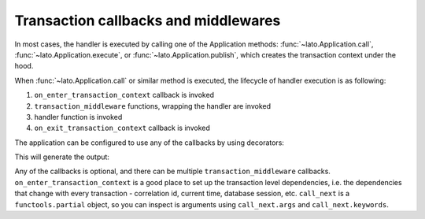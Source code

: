 Transaction callbacks and middlewares
=====================================

In most cases, the handler is executed by calling one of the Application methods: :func:`~lato.Application.call`, 
:func:`~lato.Application.execute`, or :func:`~lato.Application.publish`, which creates the transaction context under the
hood. 

When :func:`~lato.Application.call` or similar method is executed, the lifecycle of handler execution is as following:

1. ``on_enter_transaction_context`` callback is invoked

2. ``transaction_middleware`` functions, wrapping the handler are invoked

3. handler function is invoked 

4. ``on_exit_transaction_context`` callback is invoked

The application can be configured to use any of the callbacks by using decorators:

.. testcode::

    from typing import Optional, Callable
    from lato import Application, TransactionContext
    

    app = Application()

    @app.on_enter_transaction_context
    def on_enter_transaction_context(ctx: TransactionContext):
        print("starting transaction")

    @app.on_exit_transaction_context
    def on_exit_transaction_context(ctx: TransactionContext, 
                                    exception: Optional[Exception]=None):
        print("exiting transaction context")

    @app.transaction_middleware
    def middleware1(ctx: TransactionContext, call_next: Callable):
        print("entering middleware1")
        result = call_next()  # will call middleware2
        print("exiting middleware1")
        return result

    @app.transaction_middleware
    def middleware2(ctx: TransactionContext, call_next: Callable):
        print("entering middleware2")
        result = call_next()  # will call the handler
        print("exiting middleware2")
        return f"[{result}]"

    def to_uppercase(s):
        print("calling handler")
        return s.upper()

    
    print(app.call(to_uppercase, "foo"))

This will generate the output:

.. testoutput::

    starting transaction
    entering middleware1
    entering middleware2
    calling handler
    exiting middleware2
    exiting middleware1
    exiting transaction context
    [FOO]

Any of the callbacks is optional, and there can be multiple ``transaction_middleware`` callbacks.
``on_enter_transaction_context`` is a good place to set up the transaction level dependencies, i.e. the dependencies
that change with every transaction - correlation id, current time, database session, etc. ``call_next`` is a ``functools.partial`` object,
so you can inspect is arguments using ``call_next.args`` and ``call_next.keywords``.

